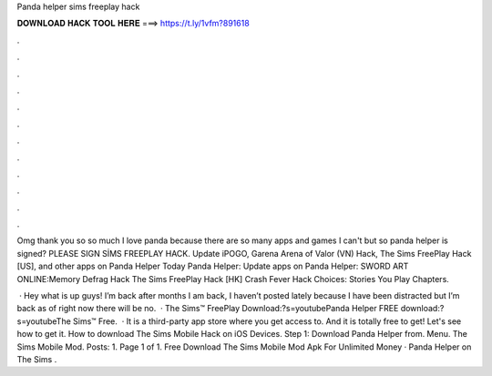 Panda helper sims freeplay hack



𝐃𝐎𝐖𝐍𝐋𝐎𝐀𝐃 𝐇𝐀𝐂𝐊 𝐓𝐎𝐎𝐋 𝐇𝐄𝐑𝐄 ===> https://t.ly/1vfm?891618



.



.



.



.



.



.



.



.



.



.



.



.

Omg thank you so so much I love panda because there are so many apps and games I can't but so panda helper is signed? PLEASE SIGN SİMS FREEPLAY HACK. Update iPOGO, Garena Arena of Valor (VN) Hack, The Sims FreePlay Hack [US], and other apps on Panda Helper Today Panda Helper: Update apps on Panda Helper: SWORD ART ONLINE:Memory Defrag Hack The Sims FreePlay Hack [HK] Crash Fever Hack Choices: Stories You Play Chapters.

 · Hey what is up guys! I’m back after months I am back, I haven’t posted lately because I have been distracted but I’m back as of right now there will be no.  · The Sims™ FreePlay Download:?s=youtubePanda Helper FREE download:?s=youtubeThe Sims™ Free.  · It is a third-party app store where you get access to. And it is totally free to get! Let's see how to get it. How to download The Sims Mobile Hack on iOS Devices. Step 1: Download Panda Helper from. Menu. The Sims Mobile Mod. Posts: 1. Page 1 of 1. Free Download The Sims Mobile Mod Apk For Unlimited Money · Panda Helper on The Sims .
